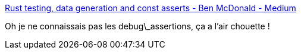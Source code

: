 :jbake-type: post
:jbake-status: published
:jbake-title: Rust testing, data generation and const asserts - Ben McDonald - Medium
:jbake-tags: rust,programming,debug,assertions,_mois_févr.,_année_2020
:jbake-date: 2020-02-01
:jbake-depth: ../
:jbake-uri: shaarli/1580569270000.adoc
:jbake-source: https://nicolas-delsaux.hd.free.fr/Shaarli?searchterm=https%3A%2F%2Fmedium.com%2F%40benmcdonald_11671%2Frust-testing-data-generation-and-const-asserts-95f25869c45a&searchtags=rust+programming+debug+assertions+_mois_f%C3%A9vr.+_ann%C3%A9e_2020
:jbake-style: shaarli

https://medium.com/@benmcdonald_11671/rust-testing-data-generation-and-const-asserts-95f25869c45a[Rust testing, data generation and const asserts - Ben McDonald - Medium]

Oh je ne connaissais pas les debug\_assertions, ça a l'air chouette !
